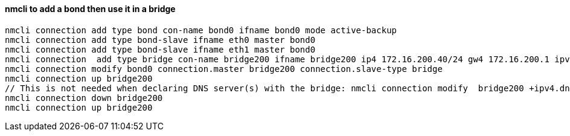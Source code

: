 #### nmcli to add a bond then use it in a bridge
----
nmcli connection add type bond con-name bond0 ifname bond0 mode active-backup 
nmcli connection add type bond-slave ifname eth0 master bond0
nmcli connection add type bond-slave ifname eth1 master bond0
nmcli connection  add type bridge con-name bridge200 ifname bridge200 ip4 172.16.200.40/24 gw4 172.16.200.1 ipv4.dns 172.16.250.2
nmcli connection modify bond0 connection.master bridge200 connection.slave-type bridge
nmcli connection up bridge200 
// This is not needed when declaring DNS server(s) with the bridge: nmcli connection modify  bridge200 +ipv4.dns "172.16.250.2 8.8.8.8"
nmcli connection down bridge200  
nmcli connection up bridge200 
----
